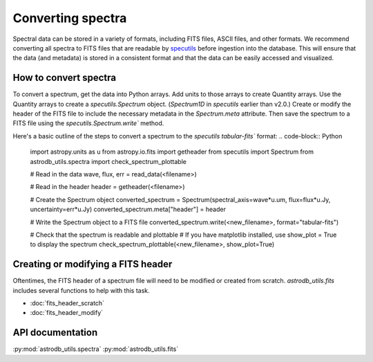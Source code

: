 Converting spectra
====================================
Spectral data can be stored in a variety of formats, including FITS files, ASCII files, and other formats.  
We recommend converting all spectra to FITS files that are readable by `specutils <https://specutils.readthedocs.io/en/stable/>`_ before ingestion into the database.  
This will ensure that the data (and metadata) is stored in a consistent format and that the data can be easily accessed and visualized.


How to convert spectra 
-------------------------
To convert a spectrum, get the data into Python arrays. 
Add units to those arrays to create Quantity arrays. 
Use the Quantity arrays to create a `specutils.Spectrum` object. 
(`Spectrum1D` in `specutils` earlier than v2.0.)
Create or modify the header of the FITS file to include the necessary metadata in the `Spectrum.meta` attribute.
Then save the spectrum to a FITS file using the `specutils.Spectrum.write`` method.

Here's a basic outline of the steps to convert a spectrum to the `specutils` `tabular-fits`` format:
.. code-block:: Python
    import astropy.units as u
    from astropy.io.fits import getheader
    from specutils import Spectrum
    from astrodb_utils.spectra import check_spectrum_plottable
    

    # Read in the data
    wave, flux, err = read_data(<filename>)

    # Read in the header
    header = getheader(<filename>)

    # Create the Spectrum object
    converted_spectrum = Spectrum(spectral_axis=wave*u.um, flux=flux*u.Jy, uncertainty=err*u.Jy)
    converted_spectrum.meta["header"] = header

    # Write the Spectrum object to a FITS file
    converted_spectrum.write(<new_filename>, format="tabular-fits")

    # Check that the spectrum is readable and plottable
    # If you have matplotlib installed, use show_plot = True to display the spectrum
    check_spectrum_plottable(<new_filename>, show_plot=True)


Creating or modifying a FITS header
------------------------------------   
Oftentimes, the FITS header of a spectrum file will need to be modified or created from scratch.
`astrodb_utils.fits` includes several functions to help with this task.

- :doc:`fits_header_scratch`
- :doc:`fits_header_modify`


API documentation
-----------------
:py:mod:`astrodb_utils.spectra`
:py:mod:`astrodb_utils.fits`
